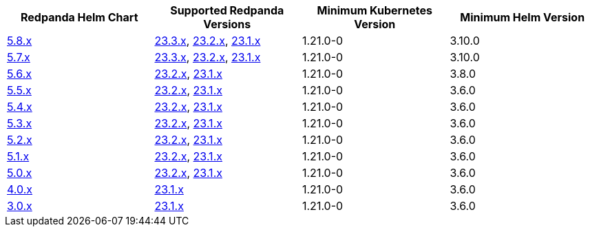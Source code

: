 |===
| Redpanda Helm Chart |Supported Redpanda Versions|Minimum Kubernetes Version|Minimum Helm Version

| link:https://artifacthub.io/packages/helm/redpanda-data/redpanda/5.8.2[5.8.x]
| link:https://github.com/redpanda-data/redpanda/releases/[23.3.x], link:https://github.com/redpanda-data/redpanda/releases/[23.2.x], link:https://github.com/redpanda-data/redpanda/releases/[23.1.x]
| 1.21.0-0
| 3.10.0

| link:https://artifacthub.io/packages/helm/redpanda-data/redpanda/5.7.41[5.7.x]
| link:https://github.com/redpanda-data/redpanda/releases/[23.3.x], link:https://github.com/redpanda-data/redpanda/releases/[23.2.x], link:https://github.com/redpanda-data/redpanda/releases/[23.1.x]
| 1.21.0-0
| 3.10.0

| link:https://artifacthub.io/packages/helm/redpanda-data/redpanda/5.6.66[5.6.x]
| link:https://github.com/redpanda-data/redpanda/releases/[23.2.x], link:https://github.com/redpanda-data/redpanda/releases/[23.1.x]
| 1.21.0-0
| 3.8.0

| link:https://artifacthub.io/packages/helm/redpanda-data/redpanda/5.5.4[5.5.x]
| link:https://github.com/redpanda-data/redpanda/releases/[23.2.x], link:https://github.com/redpanda-data/redpanda/releases/[23.1.x]
| 1.21.0-0
| 3.6.0

| link:https://artifacthub.io/packages/helm/redpanda-data/redpanda/5.4.13[5.4.x]
| link:https://github.com/redpanda-data/redpanda/releases/[23.2.x], link:https://github.com/redpanda-data/redpanda/releases/[23.1.x]
| 1.21.0-0
| 3.6.0

| link:https://artifacthub.io/packages/helm/redpanda-data/redpanda/5.3.4[5.3.x]
| link:https://github.com/redpanda-data/redpanda/releases/[23.2.x], link:https://github.com/redpanda-data/redpanda/releases/[23.1.x]
| 1.21.0-0
| 3.6.0

| link:https://artifacthub.io/packages/helm/redpanda-data/redpanda/5.2.0[5.2.x]
| link:https://github.com/redpanda-data/redpanda/releases/[23.2.x], link:https://github.com/redpanda-data/redpanda/releases/[23.1.x]
| 1.21.0-0
| 3.6.0

| link:https://artifacthub.io/packages/helm/redpanda-data/redpanda/5.1.8[5.1.x]
| link:https://github.com/redpanda-data/redpanda/releases/[23.2.x], link:https://github.com/redpanda-data/redpanda/releases/[23.1.x]
| 1.21.0-0
| 3.6.0

| link:https://artifacthub.io/packages/helm/redpanda-data/redpanda/5.0.10[5.0.x]
| link:https://github.com/redpanda-data/redpanda/releases/[23.2.x], link:https://github.com/redpanda-data/redpanda/releases/[23.1.x]
| 1.21.0-0
| 3.6.0

| link:https://artifacthub.io/packages/helm/redpanda-data/redpanda/4.0.57[4.0.x]
| link:https://github.com/redpanda-data/redpanda/releases/[23.1.x]
| 1.21.0-0
| 3.6.0

| link:https://artifacthub.io/packages/helm/redpanda-data/redpanda/3.0.12[3.0.x]
| link:https://github.com/redpanda-data/redpanda/releases/[23.1.x]
| 1.21.0-0
| 3.6.0

|===

